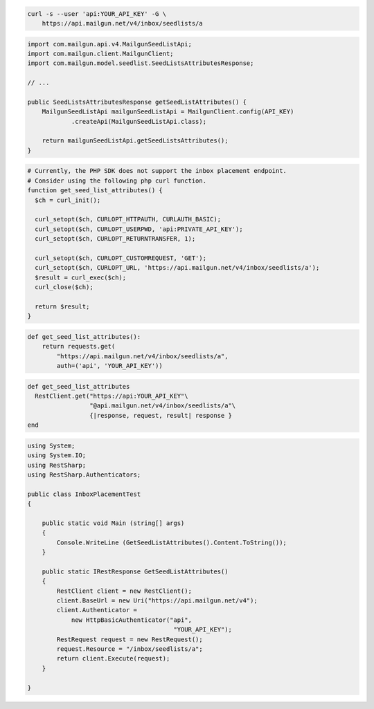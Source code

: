 
.. code-block:: bash

  curl -s --user 'api:YOUR_API_KEY' -G \
      https://api.mailgun.net/v4/inbox/seedlists/a

.. code-block:: java

    import com.mailgun.api.v4.MailgunSeedListApi;
    import com.mailgun.client.MailgunClient;
    import com.mailgun.model.seedlist.SeedListsAttributesResponse;

    // ...

    public SeedListsAttributesResponse getSeedListAttributes() {
        MailgunSeedListApi mailgunSeedListApi = MailgunClient.config(API_KEY)
                .createApi(MailgunSeedListApi.class);

        return mailgunSeedListApi.getSeedListsAttributes();
    }

.. code-block:: php

  # Currently, the PHP SDK does not support the inbox placement endpoint.
  # Consider using the following php curl function.
  function get_seed_list_attributes() {
    $ch = curl_init();

    curl_setopt($ch, CURLOPT_HTTPAUTH, CURLAUTH_BASIC);
    curl_setopt($ch, CURLOPT_USERPWD, 'api:PRIVATE_API_KEY');
    curl_setopt($ch, CURLOPT_RETURNTRANSFER, 1);

    curl_setopt($ch, CURLOPT_CUSTOMREQUEST, 'GET');
    curl_setopt($ch, CURLOPT_URL, 'https://api.mailgun.net/v4/inbox/seedlists/a');
    $result = curl_exec($ch);
    curl_close($ch);

    return $result;
  }

.. code-block:: py

 def get_seed_list_attributes():
     return requests.get(
         "https://api.mailgun.net/v4/inbox/seedlists/a",
         auth=('api', 'YOUR_API_KEY'))

.. code-block:: rb

 def get_seed_list_attributes
   RestClient.get("https://api:YOUR_API_KEY"\
                  "@api.mailgun.net/v4/inbox/seedlists/a"\
                  {|response, request, result| response }
 end

.. code-block:: csharp

 using System;
 using System.IO;
 using RestSharp;
 using RestSharp.Authenticators;

 public class InboxPlacementTest
 {

     public static void Main (string[] args)
     {
         Console.WriteLine (GetSeedListAttributes().Content.ToString());
     }

     public static IRestResponse GetSeedListAttributes()
     {
         RestClient client = new RestClient();
         client.BaseUrl = new Uri("https://api.mailgun.net/v4");
         client.Authenticator =
             new HttpBasicAuthenticator("api",
                                         "YOUR_API_KEY");
         RestRequest request = new RestRequest();
         request.Resource = "/inbox/seedlists/a";
         return client.Execute(request);
     }

 }
